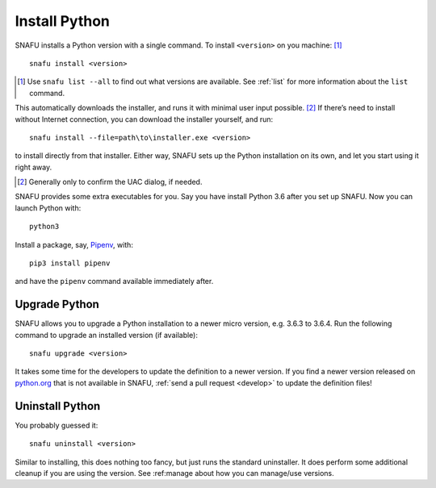 .. _install:

==============
Install Python
==============

SNAFU installs a Python version with a single command. To install
``<version>`` on you machine: [#]_

::

    snafu install <version>

.. [#] Use ``snafu list --all`` to find out what versions are available. See
    :ref:`list` for more information about the ``list`` command.

This automatically downloads the installer, and runs it with minimal user input
possible. [#]_ If there’s need to install without Internet connection, you can
download the installer yourself, and run::

    snafu install --file=path\to\installer.exe <version>

to install directly from that installer. Either way, SNAFU sets up the Python
installation on its own, and let you start using it right away.

.. [#] Generally only to confirm the UAC dialog, if needed.

SNAFU provides some extra executables for you. Say you have install Python 3.6
after you set up SNAFU. Now you can launch Python with::

    python3

Install a package, say, Pipenv_, with::

    pip3 install pipenv

.. _Pipenv: https://docs.pipenv.org

and have the ``pipenv`` command available immediately after.

Upgrade Python
==============

SNAFU allows you to upgrade a Python installation to a newer micro version,
e.g. 3.6.3 to 3.6.4. Run the following command to upgrade an installed version
(if available)::

    snafu upgrade <version>

It takes some time for the developers to update the definition to a newer
version. If you find a newer version released on `python.org`_ that is not
available in SNAFU, :ref:`send a pull request <develop>` to update the
definition files!

.. _`python.org`: https://python.org

Uninstall Python
================

You probably guessed it::

    snafu uninstall <version>

Similar to installing, this does nothing too fancy, but just runs the
standard uninstaller. It does perform some additional cleanup if you are using
the version. See :ref:manage about how you can manage/use versions.
